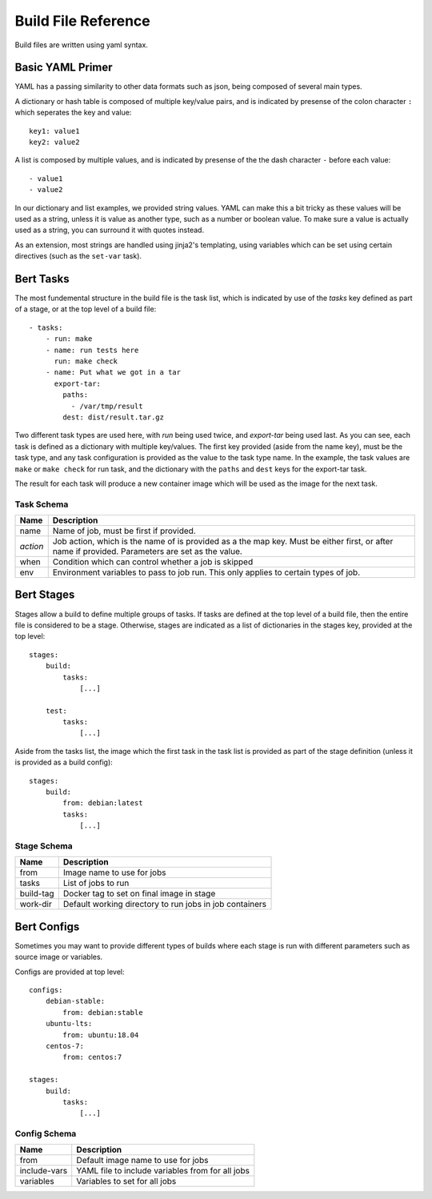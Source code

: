 
Build File Reference
====================

Build files are written using yaml syntax.

Basic YAML Primer
-----------------

YAML has a passing similarity to other data formats such as json, being composed
of several main types.

A dictionary or hash table is composed of multiple key/value pairs, and is indicated
by presense of the colon character ``:`` which seperates the key and value::

    key1: value1
    key2: value2

A list is composed by multiple values, and is indicated by presense of the the dash character
``-`` before each value::

    - value1
    - value2

In our dictionary and list examples, we provided string values.  YAML can make this a bit tricky
as these values will be used as a string, unless it is value as another type, such as a number or
boolean value.  To make sure a value is actually used as a string, you can surround it with
quotes instead.

As an extension, most strings are handled using jinja2's templating, using variables
which can be set using certain directives (such as the ``set-var`` task).

Bert Tasks
----------

The most fundemental structure in the build file is the task list, which is indicated
by use of the `tasks` key defined as part of a stage, or at the top level of a build file::

    - tasks:
        - run: make
        - name: run tests here
          run: make check
        - name: Put what we got in a tar
          export-tar:
            paths:
              - /var/tmp/result
            dest: dist/result.tar.gz

Two different task types are used here, with `run` being used twice, and `export-tar` being
used last.  As you can see, each task is defined as a dictionary with multiple key/values.
The first key provided (aside from the name key), must be the task type, and any task configuration
is provided as the value to the task type name.  In the example, the task values are ``make``
or ``make check`` for run task, and the dictionary with the ``paths`` and ``dest`` keys for
the export-tar task.

The result for each task will produce a new container image which will be used as the image
for the next task.

Task Schema
...........

==================  ==============================================================
   Name             Description
==================  ==============================================================
name                Name of job, must be first if provided.
*action*            Job action, which is the name of is provided as a the map key.
                    Must be either first, or after name if provided. Parameters are
                    set as the value.
when                Condition which can control whether a job is skipped
env                 Environment variables to pass to job run.  This only applies
                    to certain types of job.
==================  ==============================================================


Bert Stages
-----------

Stages allow a build to define multiple groups of tasks.  If tasks are defined at the top level
of a build file, then the entire file is considered to be a stage.  Otherwise, stages are indicated
as a list of dictionaries in the stages key, provided at the top level::

    stages:
        build:
            tasks:
                [...]

        test:
            tasks:
                [...]

Aside from the tasks list, the image which the first task in the task list is provided as part
of the stage definition (unless it is provided as a build config)::

    stages:
        build:
            from: debian:latest
            tasks:
                [...]

Stage Schema
.............

==================  ==============================================================
   Name             Description
==================  ==============================================================
from                Image name to use for jobs
tasks               List of jobs to run
build-tag           Docker tag to set on final image in stage
work-dir            Default working directory to run jobs in job containers
==================  ==============================================================


Bert Configs
------------

Sometimes you may want to provide different types of builds where each stage is run with different
parameters such as source image or variables.

Configs are provided at top level::

    configs:
        debian-stable:
            from: debian:stable
        ubuntu-lts:
            from: ubuntu:18.04
        centos-7:
            from: centos:7

    stages:
        build:
            tasks:
                [...]

Config Schema
.............

==================  ==============================================================
   Name             Description
==================  ==============================================================
from                Default image name to use for jobs
include-vars        YAML file to include variables from for all jobs
variables           Variables to set for all jobs
==================  ==============================================================
